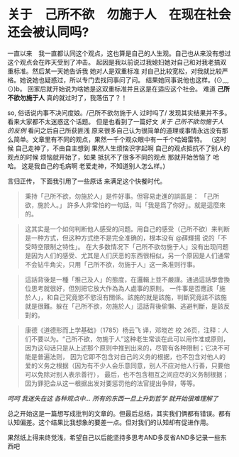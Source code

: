 * 关于　己所不欲　勿施于人　在现在社会还会被认同吗?

  一直以来　我一直都认同这个观点，这也算是自己的人生观。自己也从来没有想过这个观点会在昨天受到了冲击。
起因是我以前说过我媳妇她对自己和对我老搞双重标准。然后某一天她告诉我 她对人是双重标准 对自己比较宽松，对我就比较严格。她说她也疑惑过，所以专门去找同事问了问。
结果她同事说他也这样。(⊙﹏⊙)b。 回家后就开始说为啥她是这双重标准并且这是在适应这个社会。
难道 **己所不欲勿施于人** 真的就过时了，我落伍了？！ 

  so, 俗话说内事不决问度娘。/己所不欲勿施于人 过时吗了/ 发现其实结果并不多。看来大家都不太迷惑这个话题。
但是也看到了一篇好文 [[ http://www.360doc.com/content/14/1002/12/14106735_413837609.shtml ][关于 己所不欲勿施于人 的反例]]
看问之后自己所获匪浅 原来很多自己认为很简单的道理或事情永远没有那么简单。文章里有不同的观点，果然一千个观众眼中有一千个哈姆雷特。
（这时候 自己走神了，不由自主想到 果然人生烦恼识字起啊 自己的观点抵抗不了别人的观点的时候 烦恼就开始了，如果 抵抗不了很多不同的观点 那就开始苦恼了 哈哈。
这是我自己的毛病啊 老爱走神，不知道别人怎么样。) 

  言归正传， 下面我引用了一些原话 来满足这个快餐时代。
#+BEGIN_QUOTE
 秉持「己所不欲，勿施於人」是件好事。但容易走進的誤區是：
「己所欲，施於人。」
 許多人非常怕的一句話，叫「我是爲了你好」。就是這麼來的。
#+END_QUOTE

#+BEGIN_QUOTE
这其实是一个如何判断他人感受的问题。用自己的感受（己所不欲）来判断是一种方式，但这种方式绝不是完全准确的，根本没有 @薛輝揚 说的「不受時空限制之特性」。
在大多数情况下「己所不欲勿施于人」没有出现问题是因为人们的感受、尤其是人们厌恶的东西很相似，另一个原因是人们通常不会钻牛角尖，只用「己所不欲，勿施于人」这一条准则行事。
#+END_QUOTE

#+BEGIN_QUOTE
這話背後是一種「推己及人」的態度，在邏輯上並不嚴謹。通過這話學會換位思考就很好，但別把它放大作為為人處事的原則。
一件事是否應該「施於人」，和自己究竟慾不慾沒有關係。該施的就是該施，判斷究竟該不該施就是很難。躲在「己所不欲，勿施於人」這話背後偷懶、逃避判斷，是該反對的。
#+END_QUOTE

#+BEGIN_QUOTE
康德《道德形而上学基础》（1785）杨云飞 译，邓晓芒 校
26页，注释：人们不要以为。“己所不欲，勿施于人”这种老生常谈在此可以用作准或原则，因为这句话只是从上述那个原则中推到出来的，尽管有各种限制；它决不可能是普遍法则，
因为它即不包含对自己的义务的根据，也不包含对他人的爱的义务之根据（因为有不少人会乐意同意，别人不应对他人行善，只要他可以免除对别人表示善行），
最后，也不包含相互之间应尽的义务制根据；因为罪犯会从这一根据出发对要惩罚他的法官提出争辩，等等。
#+END_QUOTE

 /呵呵 我迷失在这 各种观点中... 所有的东西一旦上升到哲学 就开始很难理解了/

总之开始这是一篇想写成批判的文章的。但最后总结，其实我们俩都有错误。都有认知偏差。这个结果比我想象的要差一点。但对我们的认知却有促进作用。

果然纸上得来终觉浅，希望自己以后能坚持多思考AND多反省AND多记录一些东西吧



